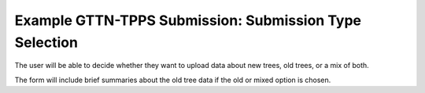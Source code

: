 *******************************************************
Example GTTN-TPPS Submission: Submission Type Selection
*******************************************************

The user will be able to decide whether they want to upload data about new trees, old trees, or a mix of both.

.. image:: ../../../images/submission_type.png

The form will include brief summaries about the old tree data if the old or mixed option is chosen.
